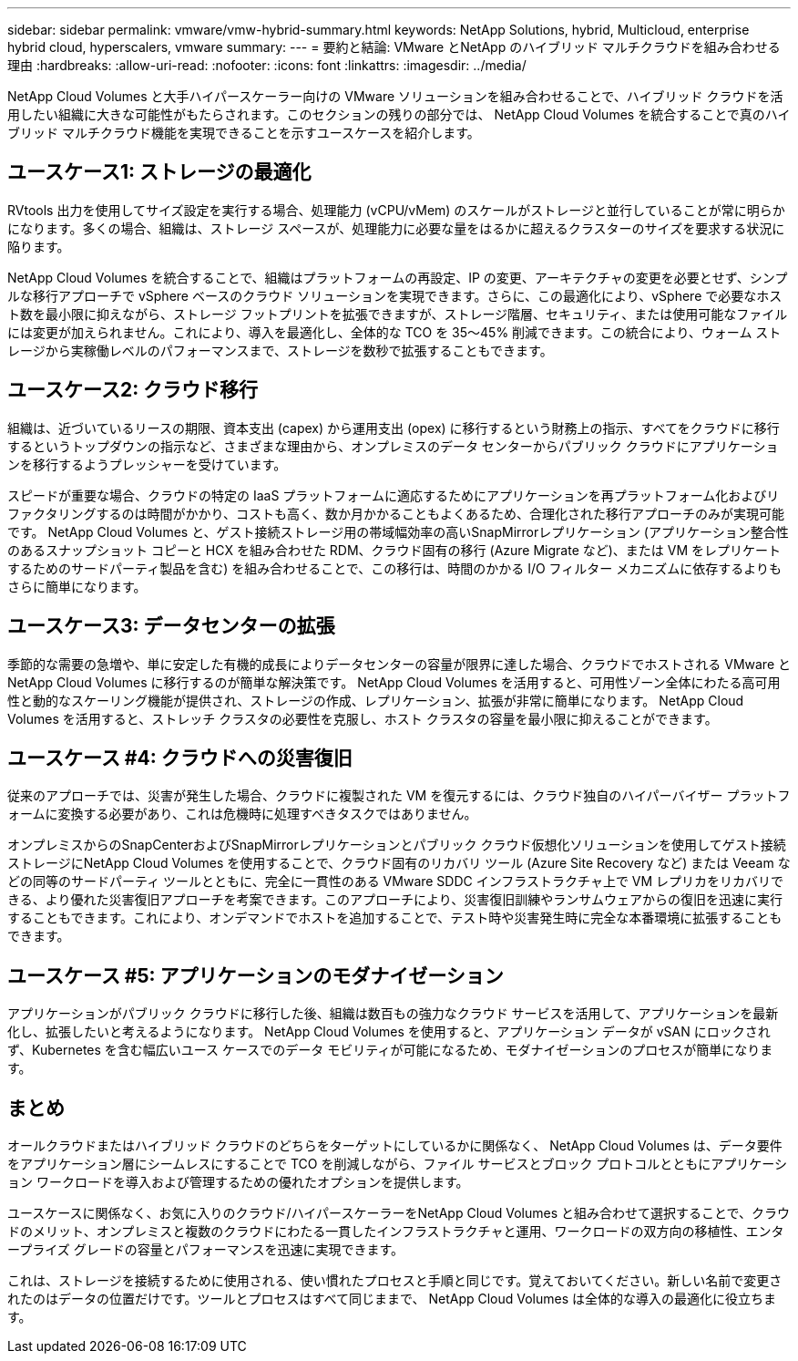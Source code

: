 ---
sidebar: sidebar 
permalink: vmware/vmw-hybrid-summary.html 
keywords: NetApp Solutions, hybrid, Multicloud, enterprise hybrid cloud, hyperscalers, vmware 
summary:  
---
= 要約と結論: VMware とNetApp のハイブリッド マルチクラウドを組み合わせる理由
:hardbreaks:
:allow-uri-read: 
:nofooter: 
:icons: font
:linkattrs: 
:imagesdir: ../media/


[role="lead"]
NetApp Cloud Volumes と大手ハイパースケーラー向けの VMware ソリューションを組み合わせることで、ハイブリッド クラウドを活用したい組織に大きな可能性がもたらされます。このセクションの残りの部分では、 NetApp Cloud Volumes を統合することで真のハイブリッド マルチクラウド機能を実現できることを示すユースケースを紹介します。



== ユースケース1: ストレージの最適化

RVtools 出力を使用してサイズ設定を実行する場合、処理能力 (vCPU/vMem) のスケールがストレージと並行していることが常に明らかになります。多くの場合、組織は、ストレージ スペースが、処理能力に必要な量をはるかに超えるクラスターのサイズを要求する状況に陥ります。

NetApp Cloud Volumes を統合することで、組織はプラットフォームの再設定、IP の変更、アーキテクチャの変更を必要とせず、シンプルな移行アプローチで vSphere ベースのクラウド ソリューションを実現できます。さらに、この最適化により、vSphere で必要なホスト数を最小限に抑えながら、ストレージ フットプリントを拡張できますが、ストレージ階層、セキュリティ、または使用可能なファイルには変更が加えられません。これにより、導入を最適化し、全体的な TCO を 35～45% 削減できます。この統合により、ウォーム ストレージから実稼働レベルのパフォーマンスまで、ストレージを数秒で拡張することもできます。



== ユースケース2: クラウド移行

組織は、近づいているリースの期限、資本支出 (capex) から運用支出 (opex) に移行するという財務上の指示、すべてをクラウドに移行するというトップダウンの指示など、さまざまな理由から、オンプレミスのデータ センターからパブリック クラウドにアプリケーションを移行するようプレッシャーを受けています。

スピードが重要な場合、クラウドの特定の IaaS プラットフォームに適応するためにアプリケーションを再プラットフォーム化およびリファクタリングするのは時間がかかり、コストも高く、数か月かかることもよくあるため、合理化された移行アプローチのみが実現可能です。  NetApp Cloud Volumes と、ゲスト接続ストレージ用の帯域幅効率の高いSnapMirrorレプリケーション (アプリケーション整合性のあるスナップショット コピーと HCX を組み合わせた RDM、クラウド固有の移行 (Azure Migrate など)、または VM をレプリケートするためのサードパーティ製品を含む) を組み合わせることで、この移行は、時間のかかる I/O フィルター メカニズムに依存するよりもさらに簡単になります。



== ユースケース3: データセンターの拡張

季節的な需要の急増や、単に安定した有機的成長によりデータセンターの容量が限界に達した場合、クラウドでホストされる VMware とNetApp Cloud Volumes に移行するのが簡単な解決策です。  NetApp Cloud Volumes を活用すると、可用性ゾーン全体にわたる高可用性と動的なスケーリング機能が提供され、ストレージの作成、レプリケーション、拡張が非常に簡単になります。  NetApp Cloud Volumes を活用すると、ストレッチ クラスタの必要性を克服し、ホスト クラスタの容量を最小限に抑えることができます。



== ユースケース #4: クラウドへの災害復旧

従来のアプローチでは、災害が発生した場合、クラウドに複製された VM を復元するには、クラウド独自のハイパーバイザー プラットフォームに変換する必要があり、これは危機時に処理すべきタスクではありません。

オンプレミスからのSnapCenterおよびSnapMirrorレプリケーションとパブリック クラウド仮想化ソリューションを使用してゲスト接続ストレージにNetApp Cloud Volumes を使用することで、クラウド固有のリカバリ ツール (Azure Site Recovery など) または Veeam などの同等のサードパーティ ツールとともに、完全に一貫性のある VMware SDDC インフラストラクチャ上で VM レプリカをリカバリできる、より優れた災害復旧アプローチを考案できます。このアプローチにより、災害復旧訓練やランサムウェアからの復旧を迅速に実行することもできます。これにより、オンデマンドでホストを追加することで、テスト時や災害発生時に完全な本番環境に拡張することもできます。



== ユースケース #5: アプリケーションのモダナイゼーション

アプリケーションがパブリック クラウドに移行した後、組織は数百もの強力なクラウド サービスを活用して、アプリケーションを最新化し、拡張したいと考えるようになります。  NetApp Cloud Volumes を使用すると、アプリケーション データが vSAN にロックされず、Kubernetes を含む幅広いユース ケースでのデータ モビリティが可能になるため、モダナイゼーションのプロセスが簡単になります。



== まとめ

オールクラウドまたはハイブリッド クラウドのどちらをターゲットにしているかに関係なく、 NetApp Cloud Volumes は、データ要件をアプリケーション層にシームレスにすることで TCO を削減しながら、ファイル サービスとブロック プロトコルとともにアプリケーション ワークロードを導入および管理するための優れたオプションを提供します。

ユースケースに関係なく、お気に入りのクラウド/ハイパースケーラーをNetApp Cloud Volumes と組み合わせて選択することで、クラウドのメリット、オンプレミスと複数のクラウドにわたる一貫したインフラストラクチャと運用、ワークロードの双方向の移植性、エンタープライズ グレードの容量とパフォーマンスを迅速に実現できます。

これは、ストレージを接続するために使用される、使い慣れたプロセスと手順と同じです。覚えておいてください。新しい名前で変更されたのはデータの位置だけです。ツールとプロセスはすべて同じままで、 NetApp Cloud Volumes は全体的な導入の最適化に役立ちます。
